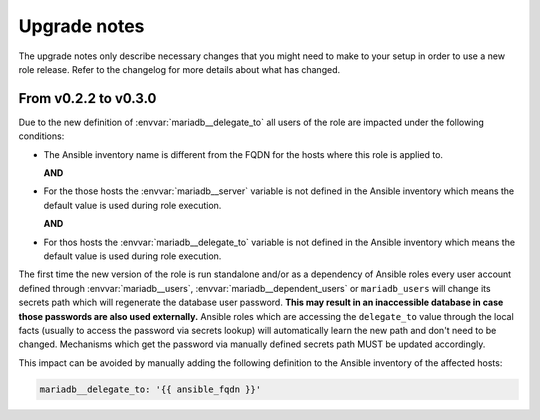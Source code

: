 .. _mariadb__ref_upgrade_notes:

Upgrade notes
=============

The upgrade notes only describe necessary changes that you might need to make
to your setup in order to use a new role release. Refer to the
changelog for more details about what has changed.


From v0.2.2 to v0.3.0
---------------------

Due to the new definition of :envvar:`mariadb__delegate_to` all users of the
role are impacted under the following conditions:

- The Ansible inventory name is different from the FQDN for the hosts where
  this role is applied to.

  **AND**

- For the those hosts the :envvar:`mariadb__server` variable is not defined
  in the Ansible inventory which means the default value is used during role
  execution.

  **AND**

- For thos hosts the :envvar:`mariadb__delegate_to` variable is not defined
  in the Ansible inventory which means the default value is used during role
  execution.

The first time the new version of the role is run standalone and/or as a
dependency of Ansible roles every user account defined through
:envvar:`mariadb__users`, :envvar:`mariadb__dependent_users` or
``mariadb_users`` will change its secrets path which will regenerate
the database user password. **This may result in an inaccessible database in
case those passwords are also used externally.** Ansible roles which are
accessing the ``delegate_to`` value through the local facts (usually to access
the password via secrets lookup) will automatically learn the new path and don't
need to be changed. Mechanisms which get the password via manually defined
secrets path MUST be updated accordingly.

This impact can be avoided by manually adding the following definition to the
Ansible inventory of the affected hosts:

.. code-block:: yaml

   mariadb__delegate_to: '{{ ansible_fqdn }}'
